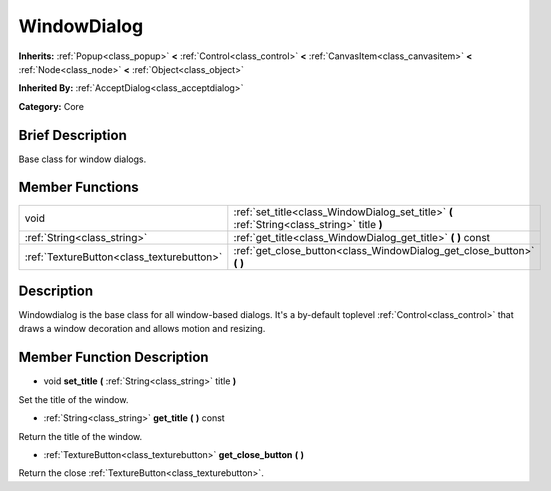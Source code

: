 .. Generated automatically by doc/tools/makerst.py in Godot's source tree.
.. DO NOT EDIT THIS FILE, but the doc/base/classes.xml source instead.

.. _class_WindowDialog:

WindowDialog
============

**Inherits:** :ref:`Popup<class_popup>` **<** :ref:`Control<class_control>` **<** :ref:`CanvasItem<class_canvasitem>` **<** :ref:`Node<class_node>` **<** :ref:`Object<class_object>`

**Inherited By:** :ref:`AcceptDialog<class_acceptdialog>`

**Category:** Core

Brief Description
-----------------

Base class for window dialogs.

Member Functions
----------------

+--------------------------------------------+------------------------------------------------------------------------------------------------+
| void                                       | :ref:`set_title<class_WindowDialog_set_title>`  **(** :ref:`String<class_string>` title  **)** |
+--------------------------------------------+------------------------------------------------------------------------------------------------+
| :ref:`String<class_string>`                | :ref:`get_title<class_WindowDialog_get_title>`  **(** **)** const                              |
+--------------------------------------------+------------------------------------------------------------------------------------------------+
| :ref:`TextureButton<class_texturebutton>`  | :ref:`get_close_button<class_WindowDialog_get_close_button>`  **(** **)**                      |
+--------------------------------------------+------------------------------------------------------------------------------------------------+

Description
-----------

Windowdialog is the base class for all window-based dialogs. It's a by-default toplevel :ref:`Control<class_control>` that draws a window decoration and allows motion and resizing.

Member Function Description
---------------------------

.. _class_WindowDialog_set_title:

- void  **set_title**  **(** :ref:`String<class_string>` title  **)**

Set the title of the window.

.. _class_WindowDialog_get_title:

- :ref:`String<class_string>`  **get_title**  **(** **)** const

Return the title of the window.

.. _class_WindowDialog_get_close_button:

- :ref:`TextureButton<class_texturebutton>`  **get_close_button**  **(** **)**

Return the close :ref:`TextureButton<class_texturebutton>`.


